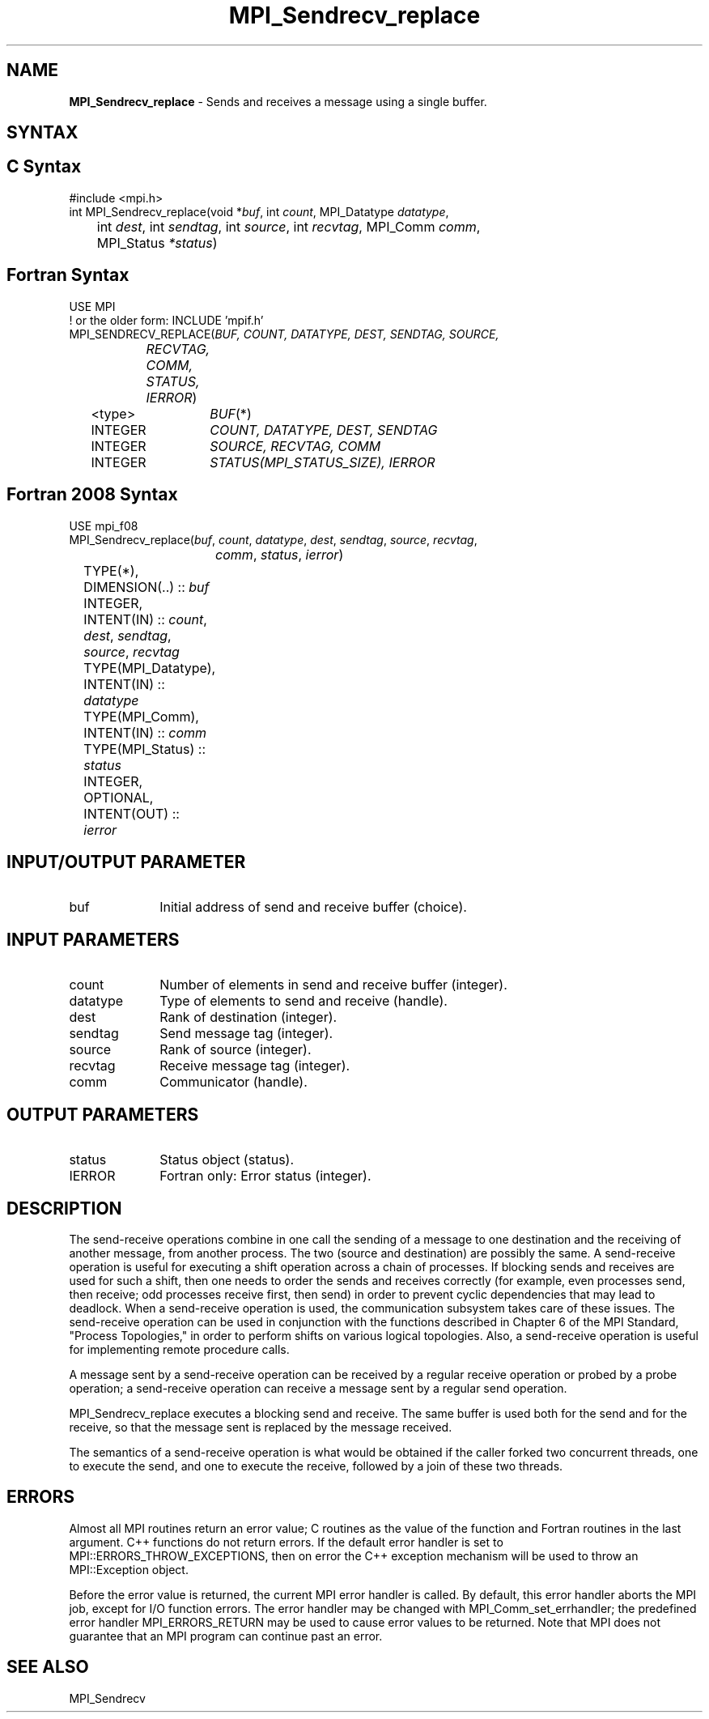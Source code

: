 .\" -*- nroff -*-
.\" Copyright 2010 Cisco Systems, Inc.  All rights reserved.
.\" Copyright 2006-2008 Sun Microsystems, Inc.
.\" Copyright (c) 1996 Thinking Machines Corporation
.\" $COPYRIGHT$
.TH MPI_Sendrecv_replace 3 "Dec 18, 2020" "4.1.0" "Open MPI"
.SH NAME
\fBMPI_Sendrecv_replace\fP \- Sends and receives a message using a single buffer.

.SH SYNTAX
.ft R
.SH C Syntax
.nf
#include <mpi.h>
int MPI_Sendrecv_replace(void *\fIbuf\fP, int\fI count\fP, MPI_Datatype\fI datatype\fP,
	int\fI dest\fP, int\fI sendtag\fP, int\fI source\fP, int\fI recvtag\fP, MPI_Comm\fI comm\fP,
	MPI_Status\fI *status\fP)

.fi
.SH Fortran Syntax
.nf
USE MPI
! or the older form: INCLUDE 'mpif.h'
MPI_SENDRECV_REPLACE(\fIBUF, COUNT, DATATYPE, DEST, SENDTAG, SOURCE,
		RECVTAG, COMM, STATUS, IERROR\fP)
	<type>	\fIBUF\fP(*)
	INTEGER	\fICOUNT, DATATYPE, DEST, SENDTAG\fP
	INTEGER	\fISOURCE, RECVTAG, COMM\fP
	INTEGER	\fISTATUS(MPI_STATUS_SIZE), IERROR\fP

.fi
.SH Fortran 2008 Syntax
.nf
USE mpi_f08
MPI_Sendrecv_replace(\fIbuf\fP, \fIcount\fP, \fIdatatype\fP, \fIdest\fP, \fIsendtag\fP, \fIsource\fP, \fIrecvtag\fP,
		\fIcomm\fP, \fIstatus\fP, \fIierror\fP)
	TYPE(*), DIMENSION(..) :: \fIbuf\fP
	INTEGER, INTENT(IN) :: \fIcount\fP, \fIdest\fP, \fIsendtag\fP, \fIsource\fP, \fIrecvtag\fP
	TYPE(MPI_Datatype), INTENT(IN) :: \fIdatatype\fP
	TYPE(MPI_Comm), INTENT(IN) :: \fIcomm\fP
	TYPE(MPI_Status) :: \fIstatus\fP
	INTEGER, OPTIONAL, INTENT(OUT) :: \fIierror\fP

.fi
.SH INPUT/OUTPUT PARAMETER
.ft R
.TP 1i
buf
Initial address of send and receive buffer (choice).

.SH INPUT PARAMETERS
.ft R
.TP 1i
count
Number of elements in send and receive buffer (integer).
.TP 1i
datatype
Type of elements to send and receive (handle).
.TP 1i
dest
Rank of destination (integer).
.TP 1i
sendtag
Send message tag (integer).
.TP 1i
source
Rank of source (integer).
.TP 1i
recvtag
Receive message tag (integer).
.TP 1i
comm
Communicator (handle).

.SH OUTPUT PARAMETERS
.ft R
.TP 1i
status
Status object (status).
.TP 1i
IERROR
Fortran only: Error status (integer).

.SH DESCRIPTION
.ft R
The send-receive operations combine in one call the sending of a message to one destination and the receiving of another message, from another process. The two (source and destination) are possibly the same. A send-receive operation is useful for executing a shift operation across a chain of processes. If blocking sends and receives are used for such a shift, then one needs to order the sends and receives correctly (for example, even processes send, then receive; odd processes receive first, then send) in order to prevent cyclic dependencies that may lead to deadlock. When a send-receive operation is used, the communication subsystem takes care of these issues. The send-receive operation can be used in conjunction with the functions described in Chapter 6 of the MPI Standard, "Process Topologies," in order to perform shifts on various logical topologies. Also, a send-receive operation is useful for implementing remote procedure calls.
.sp
A message sent by a send-receive operation can be received by a regular receive operation or probed by a probe operation; a send-receive operation can receive a message sent by a regular send operation.
.sp
MPI_Sendrecv_replace executes a blocking send and receive. The same buffer is used both for the send and for the receive, so that the message sent is replaced by the message received.
.sp
The semantics of a send-receive operation is what would be obtained if the caller forked two concurrent threads, one to execute the send, and one to execute the receive, followed by a join of these two threads.

.SH ERRORS
Almost all MPI routines return an error value; C routines as the value of the function and Fortran routines in the last argument. C++ functions do not return errors. If the default error handler is set to MPI::ERRORS_THROW_EXCEPTIONS, then on error the C++ exception mechanism will be used to throw an MPI::Exception object.
.sp
Before the error value is returned, the current MPI error handler is
called. By default, this error handler aborts the MPI job, except for I/O function errors. The error handler may be changed with MPI_Comm_set_errhandler; the predefined error handler MPI_ERRORS_RETURN may be used to cause error values to be returned. Note that MPI does not guarantee that an MPI program can continue past an error.

.SH SEE ALSO
.ft R
.sp
MPI_Sendrecv



